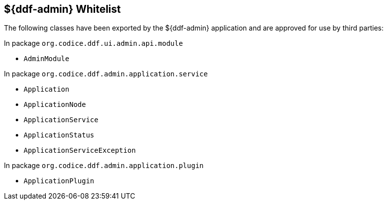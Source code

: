 :title: ${ddf-admin} Whitelist
:type: appendix
:parent: Application Whitelists
:children: none
:status: published
:order: 00
:summary: ${ddf-admin} whitelist.

== {title}

The following classes have been exported by the ${ddf-admin} application and are approved for use by third parties:

In package `org.codice.ddf.ui.admin.api.module`

* `AdminModule`

In package `org.codice.ddf.admin.application.service`

* `Application`
* `ApplicationNode`
* `ApplicationService`
* `ApplicationStatus`
* `ApplicationServiceException`

In package `org.codice.ddf.admin.application.plugin`

* `ApplicationPlugin`
